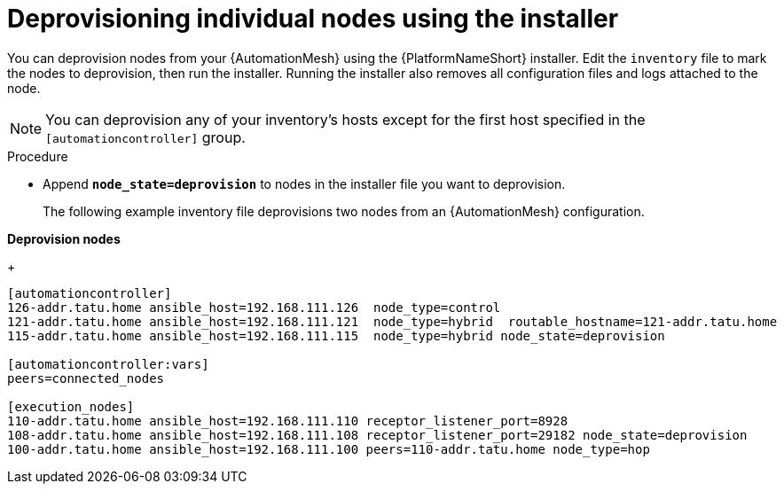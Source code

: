 :_mod-docs-content-type: PROCEDURE

[id="proc-deprovisioning-nodes"]

= Deprovisioning individual nodes using the installer

[role="_abstract"]
You can deprovision nodes from your {AutomationMesh} using the {PlatformNameShort} installer. Edit the `inventory` file to mark the nodes to deprovision, then run the installer. Running the installer also removes all configuration files and logs attached to the node.

[NOTE]
====
You can deprovision any of your inventory’s hosts except for the first host specified in the `[automationcontroller]` group.
====

.Procedure

* Append `*node_state=deprovision*` to nodes in the installer file you want to deprovision.
+ 
The following example inventory file deprovisions two nodes from an {AutomationMesh} configuration.

*Deprovision nodes*
+
-----
[automationcontroller]
126-addr.tatu.home ansible_host=192.168.111.126  node_type=control
121-addr.tatu.home ansible_host=192.168.111.121  node_type=hybrid  routable_hostname=121-addr.tatu.home
115-addr.tatu.home ansible_host=192.168.111.115  node_type=hybrid node_state=deprovision

[automationcontroller:vars]
peers=connected_nodes

[execution_nodes]
110-addr.tatu.home ansible_host=192.168.111.110 receptor_listener_port=8928
108-addr.tatu.home ansible_host=192.168.111.108 receptor_listener_port=29182 node_state=deprovision
100-addr.tatu.home ansible_host=192.168.111.100 peers=110-addr.tatu.home node_type=hop

-----